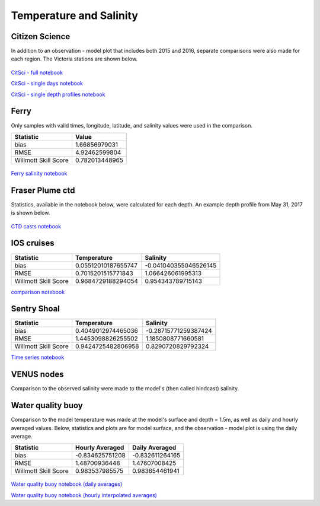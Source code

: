 .. _Temperature and Salinity:

*************************
Temperature and Salinity
*************************

Citizen Science
======================

In addition to an observation - model plot that includes both 2015 and 2016, separate comparisons were also made for each region. 
The Victoria stations are shown below. 

.. figure:: images/csphysicsall.png
.. figure:: images/citsciphysics.png

`CitSci - full notebook`_

`CitSci - single days notebook`_

`CitSci - single depth profiles notebook`_

.. _CitSci - full notebook: https://nbviewer.jupyter.org/urls/bitbucket.org/salishsea/analysis-vicky/raw/tip/notebooks/ModelEvaluations/updated-nowcast-comparisons.ipynb
.. _CitSci - single days notebook: https://nbviewer.jupyter.org/urls/bitbucket.org/salishsea/analysis-vicky/raw/tip/notebooks/ModelEvaluations/updated-nowcast-comparisons-singledays.ipynb
.. _CitSci - single depth profiles notebook: https://nbviewer.jupyter.org/urls/bitbucket.org/salishsea/analysis-vicky/raw/tip/notebooks/ModelEvaluations/CitSci-single-depth-profiles.ipynb

Ferry
=================
Only samples with valid times, longitude, latitude, and salinity values were used in the comparison. 

+-------------------------+-----------------+
|    Statistic            | Value           |
+=========================+=================+
| bias                    | 1.66856979031   |
+-------------------------+-----------------+
| RMSE                    | 4.92462599804   |
+-------------------------+-----------------+
| Willmott Skill Score    | 0.782013448965  |
+-------------------------+-----------------+

.. figure:: images/ferrysalinity.png

`Ferry salinity notebook`_


.. _Ferry salinity notebook: https://nbviewer.jupyter.org/urls/bitbucket.org/salishsea/analysis-vicky/raw/tip/notebooks/ModelEvaluations/ferrysalinityvsnowcastgreen-by-longitude.ipynb 

Fraser Plume ctd
========================

Statistics, available in the notebook below, were calculated for each depth. 
An example depth profile from May 31, 2017 is shown below.

.. figure:: images/ctd.png

`CTD casts notebook`_

.. _CTD casts notebook: https://nbviewer.jupyter.org/urls/bitbucket.org/salishsea/analysis-vicky/raw/tip/notebooks/ModelEvaluations/CTDvsNowcastgreen.ipynb

IOS cruises
======================

+-------------------------+----------------------+----------------------+
|    Statistic            | Temperature          | Salinity             |
+=========================+======================+======================+
| bias                    | 0.05512010187655747  | -0.041040355046526145|
+-------------------------+----------------------+----------------------+
| RMSE                    | 0.7015201515771843   | 1.066426061995313    |
+-------------------------+----------------------+----------------------+
| Willmott Skill Score    | 0.9684729188294054   | 0.954343789715143    |
+-------------------------+----------------------+----------------------+

`comparison notebook`_

.. _comparison notebook: https://nbviewer.jupyter.org/urls/bitbucket.org/salishsea/analysis-vicky/raw/tip/notebooks/ModelEvaluations/DFO-comparison-blue.ipynb


Sentry Shoal
======================

+-------------------------+----------------------+----------------------+
|    Statistic            | Temperature          | Salinity             |
+=========================+======================+======================+
| bias                    | 0.4049012974465036   | -0.28715771259387424 |
+-------------------------+----------------------+----------------------+
| RMSE                    | 1.4453098826255502   | 1.1850808771660581   |
+-------------------------+----------------------+----------------------+
| Willmott Skill Score    | 0.9424725482806958   | 0.8290720829792324   |
+-------------------------+----------------------+----------------------+

`Time series notebook`_

.. _Time series notebook: https://nbviewer.jupyter.org/urls/bitbucket.org/salishsea/analysis-vicky/raw/tip/notebooks/ModelEvaluations/SentryShoalTS.ipynb


VENUS nodes
======================

Comparison to the observed salinity were made to the model's (then called hindcast) salinity. 

.. figure:: images/ComparisonHindcastVENUS.png

Water quality buoy
=========================

Comparison to the model temperature was made at the model's surface and depth = 1.5m, 
as well as daily and hourly averaged values. 
Below, statistics and plots are for model surface, and the observation - model plot is using the daily average. 

+-----------------------+-----------------+-------------------+
|    Statistic          |  Hourly Averaged| Daily Averaged    |
+=======================+=================+===================+
| bias                  | -0.834625751208 | -0.832611264165   |
+-----------------------+-----------------+-------------------+
| RMSE                  | 1.48700936448   | 1.47607008425     |
+-----------------------+-----------------+-------------------+
| Willmott Skill Score  | 0.983537985575  | 0.983654461941    |
+-----------------------+-----------------+-------------------+

.. figure:: images/waterqualitybuoyts.png
.. figure:: images/waterqualitybuoyom.png

`Water quality buoy notebook (daily averages)`_

`Water quality buoy notebook (hourly interpolated averages)`_

.. _Water quality buoy notebook (daily averages): https://nbviewer.jupyter.org/urls/bitbucket.org/salishsea/analysis-vicky/raw/tip/notebooks/ModelEvaluations/waterqualitybuoy-daily.ipynb
.. _Water quality buoy notebook (hourly interpolated averages): https://nbviewer.jupyter.org/urls/bitbucket.org/salishsea/analysis-vicky/raw/tip/notebooks/ModelEvaluations/waterqualitybuoy-hourly.ipynb

